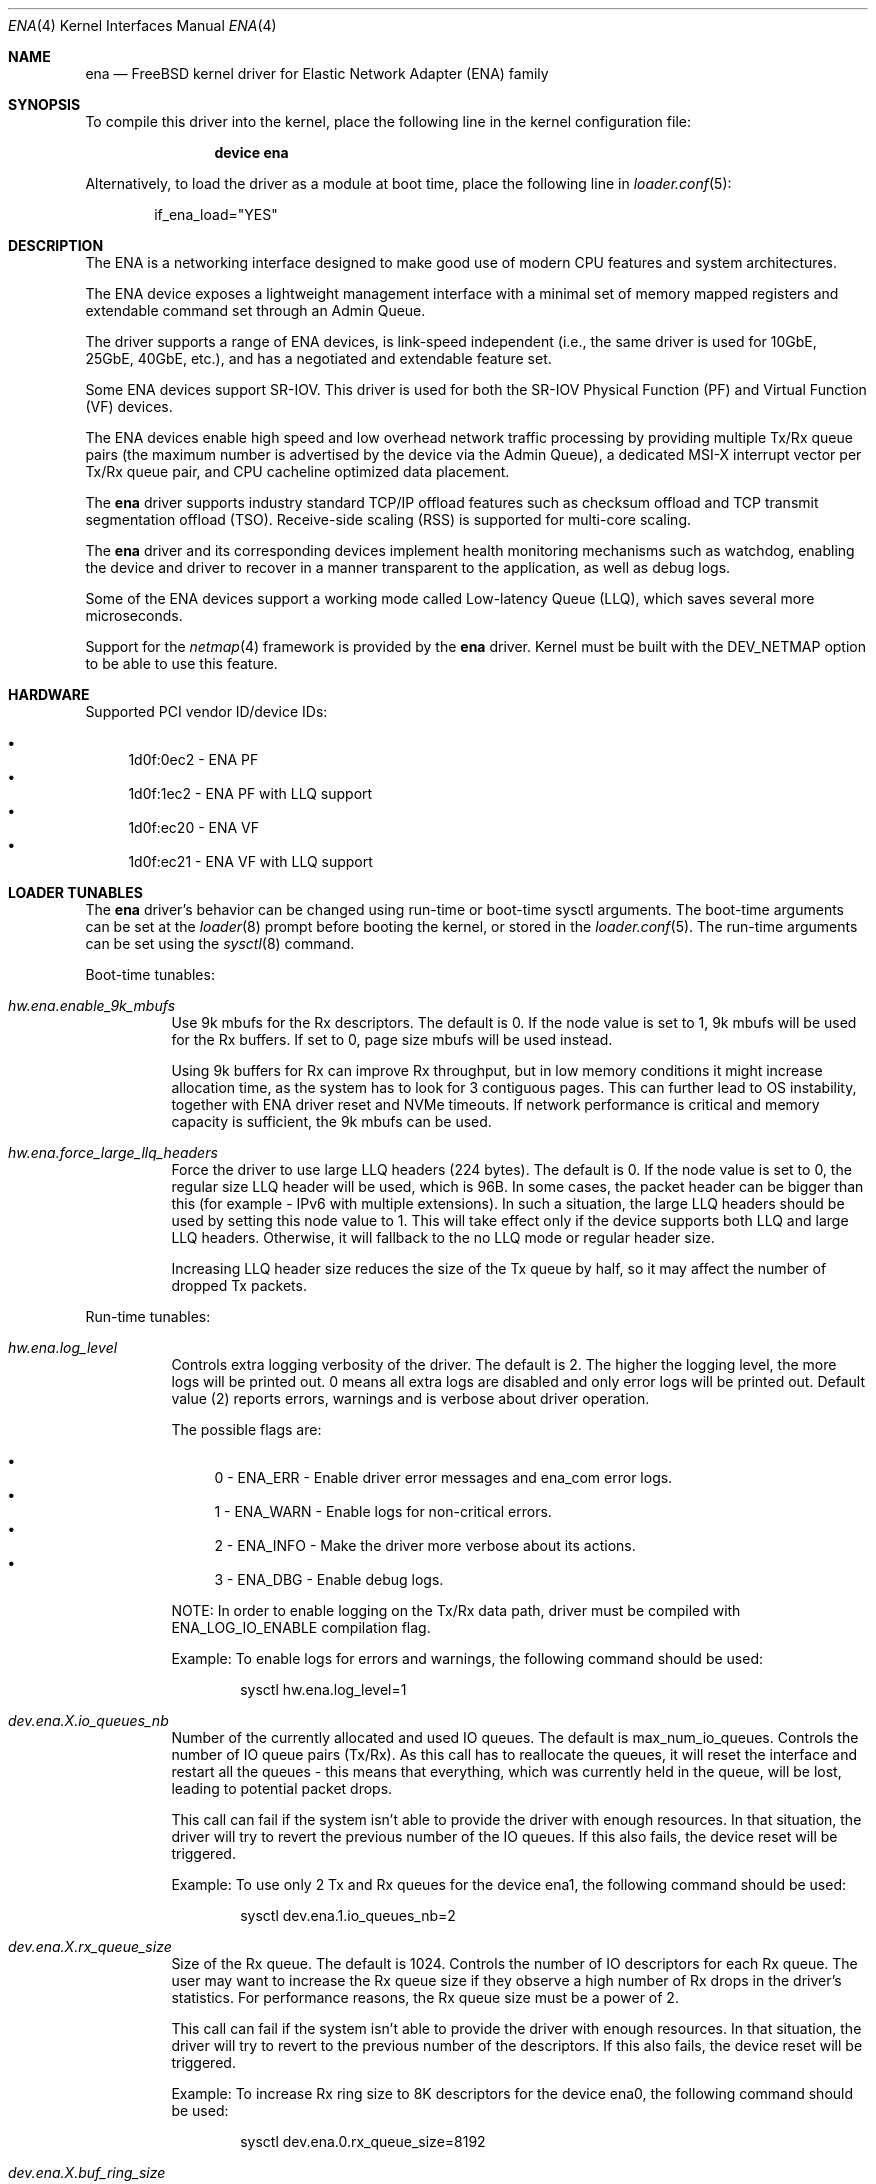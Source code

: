 .\" SPDX-License-Identifier: BSD-2-Clause
.\"
.\" Copyright (c) 2015-2020 Amazon.com, Inc. or its affiliates.
.\" All rights reserved.
.\"
.\" Redistribution and use in source and binary forms, with or without
.\" modification, are permitted provided that the following conditions
.\" are met:
.\"
.\" 1. Redistributions of source code must retain the above copyright
.\"    notice, this list of conditions and the following disclaimer.
.\"
.\" 2. Redistributions in binary form must reproduce the above copyright
.\"    notice, this list of conditions and the following disclaimer in
.\"    the documentation and/or other materials provided with the
.\"    distribution.
.\"
.\" THIS SOFTWARE IS PROVIDED BY THE COPYRIGHT HOLDERS AND CONTRIBUTORS
.\" "AS IS" AND ANY EXPRESS OR IMPLIED WARRANTIES, INCLUDING, BUT NOT
.\" LIMITED TO, THE IMPLIED WARRANTIES OF MERCHANTABILITY AND FITNESS FOR
.\" A PARTICULAR PURPOSE ARE DISCLAIMED. IN NO EVENT SHALL THE COPYRIGHT
.\" OWNER OR CONTRIBUTORS BE LIABLE FOR ANY DIRECT, INDIRECT, INCIDENTAL,
.\" SPECIAL, EXEMPLARY, OR CONSEQUENTIAL DAMAGES (INCLUDING, BUT NOT
.\" LIMITED TO, PROCUREMENT OF SUBSTITUTE GOODS OR SERVICES; LOSS OF USE,
.\" DATA, OR PROFITS; OR BUSINESS INTERRUPTION) HOWEVER CAUSED AND ON ANY
.\" THEORY OF LIABILITY, WHETHER IN CONTRACT, STRICT LIABILITY, OR TORT
.\" (INCLUDING NEGLIGENCE OR OTHERWISE) ARISING IN ANY WAY OUT OF THE USE
.\" OF THIS SOFTWARE, EVEN IF ADVISED OF THE POSSIBILITY OF SUCH DAMAGE.
.\"
.\" $FreeBSD$
.\"
.Dd June 4, 2021
.Dt ENA 4
.Os
.Sh NAME
.Nm ena
.Nd "FreeBSD kernel driver for Elastic Network Adapter (ENA) family"
.Sh SYNOPSIS
To compile this driver into the kernel,
place the following line in the
kernel configuration file:
.Bd -ragged -offset indent
.Cd "device ena"
.Ed
.Pp
Alternatively, to load the driver as a
module at boot time, place the following line in
.Xr loader.conf 5 :
.Bd -literal -offset indent
if_ena_load="YES"
.Ed
.Sh DESCRIPTION
The ENA is a networking interface designed to make good use of modern CPU
features and system architectures.
.Pp
The ENA device exposes a lightweight management interface with a
minimal set of memory mapped registers and extendable command set
through an Admin Queue.
.Pp
The driver supports a range of ENA devices, is link-speed independent
(i.e., the same driver is used for 10GbE, 25GbE, 40GbE, etc.), and has
a negotiated and extendable feature set.
.Pp
Some ENA devices support SR-IOV.
This driver is used for both the SR-IOV Physical Function (PF) and Virtual
Function (VF) devices.
.Pp
The ENA devices enable high speed and low overhead network traffic
processing by providing multiple Tx/Rx queue pairs (the maximum number
is advertised by the device via the Admin Queue), a dedicated MSI-X
interrupt vector per Tx/Rx queue pair, and CPU cacheline optimized
data placement.
.Pp
The
.Nm
driver supports industry standard TCP/IP offload features such
as checksum offload and TCP transmit segmentation offload (TSO).
Receive-side scaling (RSS) is supported for multi-core scaling.
.Pp
The
.Nm
driver and its corresponding devices implement health
monitoring mechanisms such as watchdog, enabling the device and driver
to recover in a manner transparent to the application, as well as
debug logs.
.Pp
Some of the ENA devices support a working mode called Low-latency
Queue (LLQ), which saves several more microseconds.
.Pp
Support for the
.Xr netmap 4
framework is provided by the
.Nm
driver.
Kernel must be built with the DEV_NETMAP option to be able to use this feature.
.Sh HARDWARE
Supported PCI vendor ID/device IDs:
.Pp
.Bl -bullet -compact
.It
1d0f:0ec2 - ENA PF
.It
1d0f:1ec2 - ENA PF with LLQ support
.It
1d0f:ec20 - ENA VF
.It
1d0f:ec21 - ENA VF with LLQ support
.El
.Sh LOADER TUNABLES
The
.Nm
driver's behavior can be changed using run-time or boot-time sysctl
arguments.
The boot-time arguments can be set at the
.Xr loader 8
prompt before booting the kernel, or stored in the
.Xr loader.conf 5 .
The run-time arguments can be set using the
.Xr sysctl 8
command.
.Pp
Boot-time tunables:
.Bl -tag -width indent
.It Va hw.ena.enable_9k_mbufs
Use 9k mbufs for the Rx descriptors.
The default is 0.
If the node value is set to 1, 9k mbufs will be used for the Rx buffers.
If set to 0, page size mbufs will be used instead.
.Pp
Using 9k buffers for Rx can improve Rx throughput, but in low memory conditions
it might increase allocation time, as the system has to look for 3 contiguous
pages.
This can further lead to OS instability, together with ENA driver reset and NVMe
timeouts.
If network performance is critical and memory capacity is sufficient, the 9k
mbufs can be used.
.It Va hw.ena.force_large_llq_headers
Force the driver to use large LLQ headers (224 bytes).
The default is 0.
If the node value is set to 0, the regular size LLQ header will be used, which
is 96B.
In some cases, the packet header can be bigger than this (for example -
IPv6 with multiple extensions).
In such a situation, the large LLQ headers should be used by setting this node
value to 1.
This will take effect only if the device supports both LLQ and large LLQ
headers.
Otherwise, it will fallback to the no LLQ mode or regular header size.
.Pp
Increasing LLQ header size reduces the size of the Tx queue by half, so it may
affect the number of dropped Tx packets.
.El
.Pp
Run-time tunables:
.Bl -tag -width indent
.It Va hw.ena.log_level
Controls extra logging verbosity of the driver.
The default is 2.
The higher the logging level, the more logs will be printed out. 0 means all
extra logs are disabled and only error logs will be printed out.
Default value (2) reports errors, warnings and is verbose about driver
operation.
.Pp
The possible flags are:
.Pp
.Bl -bullet -compact
.It
0 - ENA_ERR  - Enable driver error messages and ena_com error logs.
.It
1 - ENA_WARN - Enable logs for non-critical errors.
.It
2 - ENA_INFO - Make the driver more verbose about its actions.
.It
3 - ENA_DBG  - Enable debug logs.
.El
.Pp
NOTE: In order to enable logging on the Tx/Rx data path, driver must be compiled
with ENA_LOG_IO_ENABLE compilation flag.
.Pp
Example:
To enable logs for errors and warnings, the following command should be used:
.Bd -literal -offset indent
sysctl hw.ena.log_level=1
.Ed
.It Va dev.ena.X.io_queues_nb
Number of the currently allocated and used IO queues.
The default is max_num_io_queues.
Controls the number of IO queue pairs (Tx/Rx). As this call has to reallocate
the queues, it will reset the interface and restart all the queues - this means
that everything, which was currently held in the queue, will be lost, leading to
potential packet drops.
.Pp
This call can fail if the system isn't able to provide the driver with enough
resources.
In that situation, the driver will try to revert the previous number of the IO
queues.
If this also fails, the device reset will be triggered.
.Pp
Example:
To use only 2 Tx and Rx queues for the device ena1, the following command should
be used:
.Bd -literal -offset indent
sysctl dev.ena.1.io_queues_nb=2
.Ed
.It Va dev.ena.X.rx_queue_size
Size of the Rx queue.
The default is 1024.
Controls the number of IO descriptors for each Rx queue.
The user may want to increase the Rx queue size if they observe a high number of
Rx drops in the driver's statistics.
For performance reasons, the Rx queue size must be a power of 2.
.Pp
This call can fail if the system isn't able to provide the driver with enough
resources.
In that situation, the driver will try to revert to the previous number of the
descriptors.
If this also fails, the device reset will be triggered.
.Pp
Example:
To increase Rx ring size to 8K descriptors for the device ena0, the following
command should be used:
.Bd -literal -offset indent
sysctl dev.ena.0.rx_queue_size=8192
.Ed
.It Va dev.ena.X.buf_ring_size
Size of the Tx buffer ring (drbr).
The default is 4096.
Input must be a power of 2.
Controls the number of mbufs that can be held in the Tx buffer ring.
The drbr is used as a multiple-producer, single-consumer lockless ring for
buffering extra mbufs coming from the stack in case the Tx procedure is busy
sending the packets, or the Tx ring is full.
Increasing the size of the buffer ring may reduce the number of Tx packets being
dropped in case of a big Tx burst, which cannot be handled by the IO queue
immediately.
Each Tx queue has its own drbr.
.Pp
It is recommended to keep the drbr with at least the default value, but in case
the system lacks the resources, it can be reduced.
This call can fail if the system is not able to provide the driver with enough
resources.
In that situation, the driver will try to revert to the previous number of the
drbr and trigger the device reset.
.Pp
Example:
To set drbr size for interface ena0 to 2048, the following command should
be used:
.Bd -literal -offset indent
sysctl dev.ena.0.buf_ring_size=2048
.Ed
.It Va dev.ena.X.eni_metrics.sample_interval
Interval in seconds for updating ENI metrics.
The default is 0.
Determines how often (if ever) the ENI metrics should be updated.
The ENI metrics are being updated asynchronously in a timer service in order to
avoid admin queue overload by sysctl node reading.
The value in this node controls the interval between issuing admin commands to
the device, which will update the ENI metrics values.
.Pp
If some application is periodically monitoring the eni_metrics, then the ENI
metrics interval can be adjusted accordingly.
Value 0 turns off the update completely.
Value 1 is the minimum interval and is equal to 1 second.
The maximum allowed update interval is 1 hour.
.Pp
Example:
To update ENI metrics for the device ena1 every 10 seconds, the following
command should be used:
.Bd -literal -offset indent
sysctl dev.ena.1.eni_metrics.sample_interval=10
.Ed
.El
.Sh DIAGNOSTICS
.Ss Device initialization phase
.Bl -diag
.It ena%d: failed to init mmio read less
.Pp
Error occurred during initialization of the mmio register read request.
.It ena%d: Can not reset device
.Pp
Device could not be reset.
.br
Device may not be responding or is already during reset.
.It ena%d: device version is too low
.Pp
Version of the controller is too old and it is not supported by the driver.
.It ena%d: Invalid dma width value %d
.Pp
The controller is unable to request dma transaction width.
.br
Device stopped responding or it demanded invalid value.
.It ena%d: Can not initialize ena admin queue with device
.Pp
Initialization of the Admin Queue failed.
.br
Device may not be responding or there was a problem with initialization of
the resources.
.It ena%d: Cannot get attribute for ena device rc: %d
.Pp
Failed to get attributes of the device from the controller.
.It ena%d: Cannot configure aenq groups rc: %d
.Pp
Errors occurred when trying to configure AENQ groups.
.El
.Ss Driver initialization/shutdown phase
.Bl -diag
.It ena%d: PCI resource allocation failed!
.It ena%d: failed to pmap registers bar
.It ena%d: can not allocate ifnet structure
.It ena%d: Error with network interface setup
.It ena%d: Failed to enable and set the admin interrupts
.It ena%d: Error, MSI-X is already enabled
.It ena%d: Failed to enable MSIX, vectors %d rc %d
.It ena%d: Not enough number of MSI-X allocated: %d
.It ena%d: Error with MSI-X enablement
.It ena%d: could not allocate irq vector: %d
.It ena%d: unable to allocate bus resource: registers!
.It ena%d: unable to allocate bus resource: msix!
.Pp
Resource allocation failed when initializing the device.
.br
Driver will not be attached.
.It ena%d: ENA device init failed (err: %d)
.It ena%d: Cannot initialize device
.Pp
Device initialization failed.
.br
Driver will not be attached.
.It ena%d: failed to register interrupt handler for irq %ju: %d
.Pp
Error occurred when trying to register Admin Queue interrupt handler.
.It ena%d: Cannot setup mgmnt queue intr
.Pp
Error occurred during configuration of the Admin Queue interrupts.
.It ena%d: Enable MSI-X failed
.Pp
Configuration of the MSI-X for Admin Queue failed.
.br
There could be lack of resources or interrupts could not have been configured.
.br
Driver will not be attached.
.It ena%d: VLAN is in use, detach first
.Pp
VLANs are being used when trying to detach the driver.
.br
VLANs must be detached first and then detach routine have to be called again.
.It ena%d: Unmapped RX DMA tag associations
.It ena%d: Unmapped TX DMA tag associations
.Pp
Error occurred when trying to destroy RX/TX DMA tag.
.It ena%d: Cannot init indirect table
.It ena%d: Cannot fill indirect table
.It ena%d: Cannot fill hash function
.It ena%d: Cannot fill hash control
.It ena%d: WARNING: RSS was not properly initialized, it will affect bandwidth
.Pp
Error occurred during initialization of one of RSS resources.
.br
The device will work with reduced performance because all RX packets will be
passed to queue 0 and there will be no hash information.
.It ena%d: LLQ is not supported. Fallback to host mode policy.
.It ena%d: Failed to configure the device mode. Fallback to host mode policy.
.It ena%d: unable to allocate LLQ bar resource. Fallback to host mode policy.
.Pp
Error occured during Low-latency Queue mode setup.
.br
The device will work, but without the LLQ performance gain.
.It ena%d: failed to enable write combining.
.Pp
Error occured while setting the Write Combining mode, required for the LLQ.
.It ena%d: failed to tear down irq: %d
.It ena%d: dev has no parent while releasing res for irq: %d
Release of the interrupts failed.
.El
.Ss Additional diagnostic
.Bl -diag
.It ena%d: Invalid MTU setting. new_mtu: %d max_mtu: %d min mtu: %d
.Pp
Requested MTU value is not supported and will not be set.
.It ena%d: Failed to set MTU to %d
.Pp
This message appears when either MTU change feature is not supported, or device
communication error has occured.
.It ena%d: Keep alive watchdog timeout.
.Pp
Device stopped responding and will be reset.
.It ena%d: Found a Tx that wasn't completed on time, qid %d, index %d.
.Pp
Packet was pushed to the NIC but not sent within given time limit.
.br
It may be caused by hang of the IO queue.
.It ena%d: The number of lost tx completion is aboce the threshold (%d > %d). Reset the device
.Pp
If too many Tx weren't completed on time the device is going to be reset.
.br
It may be caused by hanged queue or device.
.It ena%d: Trigger reset is on
.Pp
Device will be reset.
.br
Reset is triggered either by watchdog or if too many TX packets were not
completed on time.
.It ena%d: device reset scheduled but trigger_reset is off
.Pp
Reset task has been triggered, but the driver did not request it.
.br
Device reset will not be performed.
.It ena%d: Device reset failed
.Pp
Error occured while trying to reset the device.
.It ena%d: Cannot initialize device
.It ena%d: Error, mac address are different
.It ena%d: Error, device max mtu is smaller than ifp MTU
.It ena%d: Validation of device parameters failed
.It ena%d: Enable MSI-X failed
.It ena%d: Failed to create I/O queues
.It ena%d: Reset attempt failed. Can not reset the device
.Pp
Error occured while trying to restore the device after reset.
.It ena%d: Device reset completed successfully, Driver info: %s
.Pp
Device has been correctly restored after reset and is ready to use.
.It ena%d: Allocation for Tx Queue %u failed
.It ena%d: Allocation for Rx Queue %u failed
.It ena%d: Unable to create Rx DMA map for buffer %d
.It ena%d: Failed to create io TX queue #%d rc: %d
.It ena%d: Failed to get TX queue handlers. TX queue num %d rc: %d
.It ena%d: Failed to create io RX queue[%d] rc: %d
.It ena%d: Failed to get RX queue handlers. RX queue num %d rc: %d
.It ena%d: could not allocate irq vector: %d
.It ena%d: failed to register interrupt handler for irq %ju: %d
.Pp
IO resources initialization failed.
.br
Interface will not be brought up.
.It ena%d: LRO[%d] Initialization failed!
.Pp
Initialization of the LRO for the RX ring failed.
.It ena%d: failed to alloc buffer for rx queue
.It ena%d: failed to add buffer for rx queue %d
.It ena%d: refilled rx qid %d with only %d mbufs (from %d)
.Pp
Allocation of resources used on RX path failed.
.br
If happened during initialization of the IO queue, the interface will not be
brought up.
.It ena%d: NULL mbuf in rx_info
.Pp
Error occured while assembling mbuf from descriptors.
.It ena%d: tx_info doesn't have valid mbuf
.It ena%d: Invalid req_id: %hu
.It ena%d: failed to prepare tx bufs
.Pp
Error occured while preparing a packet for transmission.
.It ena%d: ioctl promisc/allmulti
.Pp
IOCTL request for the device to work in promiscuous/allmulti mode.
.br
See
.Xr ifconfig 8
for more details.
.El
.Sh SUPPORT
If an issue is identified with the released source code with a supported
adapter, please email the specific information related to the issue to
.Aq Mt mk@semihalf.com ,
.Aq Mt ar@semihalf.com
and
.Aq Mt mw@semihalf.com .
.Sh SEE ALSO
.Xr netmap 4 ,
.Xr vlan 4 ,
.Xr ifconfig 8
.Sh HISTORY
The
.Nm
driver first appeared in
.Fx 11.1 .
.Sh AUTHORS
The
.Nm
driver was written by
.An Semihalf.
